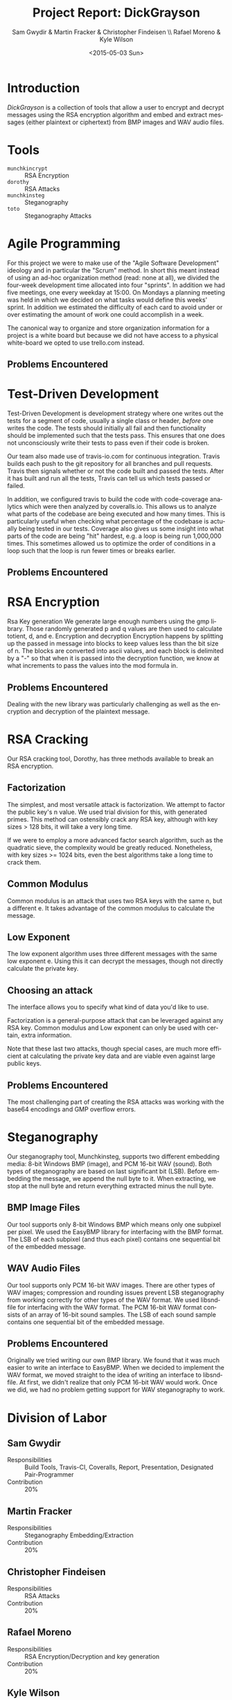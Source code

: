 #+TITLE: Project Report: DickGrayson
#+AUTHOR: Sam Gwydir & Martin Fracker & Christopher Findeisen \\ Rafael Moreno & Kyle Wilson
#+DATE: <2015-05-03 Sun>
#+OPTIONS: ':nil *:t -:t ::t <:t H:3 \n:nil ^:t arch:headline author:t c:nil
#+OPTIONS: creator:comment d:(not "LOGBOOK") date:t e:t email:nil f:t inline:t
#+OPTIONS: num:t p:nil pri:nil stat:t tags:t tasks:t tex:t timestamp:t toc:t
#+OPTIONS: todo:t |:t
#+CREATOR: Emacs 24.5.1 (Org mode 8.2.10)
#+DESCRIPTION:
#+EXCLUDE_TAGS: noexport
#+KEYWORDS:
#+LANGUAGE: en
#+SELECT_TAGS: export
#+OPTIONS: texht:t
#+LATEX_CLASS: article
#+LATEX_CLASS_OPTIONS:
#+LATEX_HEADER:
#+LATEX_HEADER_EXTRA:

\pagebreak

#+BEGIN_COMMENT
The board of Munchkin Incorporated expects to receive a final report of your
work and a brief presentation demonstrating the tools you built. The report
should include details about how you solved each problem in this project,
especially with regard to Test-Driven Development and Agile Programming. Your
report also should also include the division of labor, specifying who did what
and the value of that contribution to the overall project. Attached to the
report, you should submit copies of your weekly Sprint progress reports,
complete with Backlogs, Burndown charts, and Sprint Status Checks. Your
presentation during the final exam should last no more than 10 minutes and
should clearly demonstrate your usage of Test-Driven Development and Agile Programming, as well as the correct operation of your tools. Stay true to the
Agile methodology, do not submit or demo something which is not yet finished.
#+END_COMMENT

* Introduction
/DickGrayson/ is a collection of tools that allow a user to encrypt and decrypt
messages using the RSA encryption algorithm and embed and extract messages
(either plaintext or ciphertext) from BMP images and WAV audio files.

* Tools
- =munchkincrypt= :: RSA Encryption
- =dorothy= :: RSA Attacks
- =munchkinsteg= :: Steganography
- =toto= :: Steganography Attacks

* Agile Programming
For this project we were to make use of the "Agile Software Development"
ideology and in particular the "Scrum" method. In short this meant instead of
using an ad-hoc organization method (read: none at all), we divided the
four-week development time allocated into four "sprints". In addition we had
five meetings, one every weekday at 15:00. On Mondays a planning meeting was
held in which we decided on what tasks would define this weeks' sprint. In
addition we estimated the difficulty of each card to avoid under or over
estimating the amount of work one could accomplish in a week.

The canonical way to organize and store organization information for a project
is a white board but because we did not have access to a physical white-board we
opted to use trello.com instead.

** Problems Encountered
* Test-Driven Development
Test-Driven Development is development strategy where one writes out the tests
for a segment of code, usually a single class or header, /before/ one writes the
code. The tests should initially all fail and then functionality should be
implemented such that the tests pass. This ensures that one does not
unconsciously write their tests to pass even if their code is broken.

Our team also made use of travis-io.com for continuous integration. Travis
builds each push to the git repository for all branches and pull requests.
Travis then signals whether or not the code built and passed the tests. After it
has built and run all the tests, Travis can tell us which tests passed or
failed.

In addition, we configured travis to build the code with code-coverage analytics
which were then analyzed by coveralls.io. This allows us to analyze what parts
of the codebase are being executed and how many times. This is particularly
useful when checking what percentage of the codebase is actually being tested in
our tests. Coverage also gives us some insight into what parts of the code are
being "hit" hardest, e.g. a loop is being run 1,000,000 times. This sometimes
allowed us to optimize the order of conditions in a loop such that the loop is
run fewer times or breaks earlier.
** Problems Encountered
* RSA Encryption


 Rsa Key generation
We generate large enough numbers using the gmp library. Those randomly generated p 
and q values are then used to calculate totient, d, and e.
 Encryption and decryption
Encryption happens by splitting up the passed in message into blocks to keep values 
less than the bit size of n. The blocks are converted into ascii values, and each 
block is delimited by a "-" so that when it is passed into the decryption function, 
we know at what increments to pass the values into the mod formula in.
** Problems Encountered
Dealing with the new library was particularly challenging as well as the encryption and 
decryption of the plaintext message.
* RSA Cracking

Our RSA cracking tool, Dorothy, has three methods available to break an RSA 
encryption. 

** Factorization
The simplest, and most versatile attack is factorization. We attempt to 
factor the public key's n value. We used trial division for this, with
generated primes. This method can ostensibly crack any RSA key, although with
key sizes > 128 bits, it will take a very long time.

If we were to employ a more advanced factor search algorithm, such as the
quadratic sieve, the complexity would be greatly reduced. Nonetheless, with 
key sizes >= 1024 bits, even the best algorithms take a long time to crack
them.
** Common Modulus
Common modulus is an attack that uses two RSA keys with the same n, but
a different e. It takes advantage of the common modulus to calculate the 
message.
** Low Exponent
The low exponent algorithm uses three different messages with the same low 
exponent e. Using this it can decrypt the messages, though not directly 
calculate the private key.
** Choosing an attack
The interface allows you to specify what kind of data you'd like to use.

Factorization is a general-purpose attack that can be leveraged against 
any RSA key. Common modulus and Low exponent can only be used with certain,
extra information.

Note that these last two attacks, though special cases, are much more 
efficient at calculating the private key data and are viable even against large
public keys.
** Problems Encountered
The most challenging part of creating the RSA attacks was working with the
base64 encodings and GMP overflow errors.

* Steganography
Our steganography tool, Munchkinsteg, supports two different embedding media:
8-bit Windows BMP (image), and PCM 16-bit WAV (sound). Both types of steganography
are based on last significant bit (LSB). Before embedding the message, we append
the null byte to it. When extracting, we stop at the null byte and return everything
extracted minus the null byte.
** BMP Image Files
Our tool supports only 8-bit Windows BMP which means only one subpixel per pixel.
We used the EasyBMP library for interfacing with the BMP format. The LSB of each
subpixel (and thus each pixel) contains one sequential bit of the embedded message.
** WAV Audio Files
Our tool supports only PCM 16-bit WAV images. There are other types of WAV images;
compression and rounding issues prevent LSB steganography from working correctly for
other types of the WAV format. We used libsndfile for interfacing with the WAV format.
The PCM 16-bit WAV format consists of an array of 16-bit sound samples. The LSB of
each sound sample contains one sequential bit of the embedded message.
** Problems Encountered
Originally we tried writing our own BMP library. We found that it was much easier
to write an interface to EasyBMP. When we decided to implement the WAV format, we
moved straight to the idea of writing an interface to libsndfile. At first, we didn't
realize that only PCM 16-bit WAV would work. Once we did, we had no problem getting
support for WAV steganography to work.
* Division of Labor
** Sam Gwydir 
- Responsibilities :: Build Tools, Travis-CI, Coveralls, Report, Presentation,
     Designated Pair-Programmer
- Contribution :: 20%
** Martin Fracker
- Responsibilities :: Steganography Embedding/Extraction
- Contribution :: 20%
** Christopher Findeisen
- Responsibilities :: RSA Attacks
- Contribution :: 20%
** Rafael Moreno
- Responsibilities :: RSA Encryption/Decryption and key generation
- Contribution :: 20%
** Kyle Wilson
- Responsibilities :: Steganography Attacks
- Contribution :: 20%
* Conclusion
* Sprint Reports

